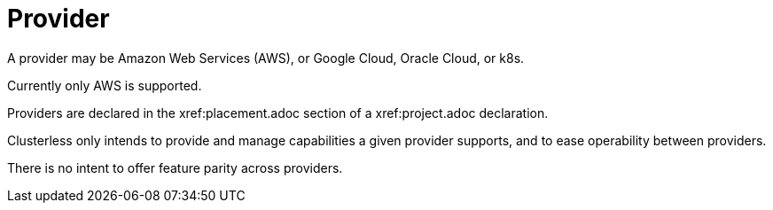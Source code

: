 = Provider

A provider may be Amazon Web Services (AWS), or Google Cloud, Oracle Cloud, or k8s.

Currently only AWS is supported.

Providers are declared in the xref:placement.adoc section of a xref:project.adoc declaration.

Clusterless only intends to provide and manage capabilities a given provider supports, and to ease operability between
providers.

There is no intent to offer feature parity across providers.
